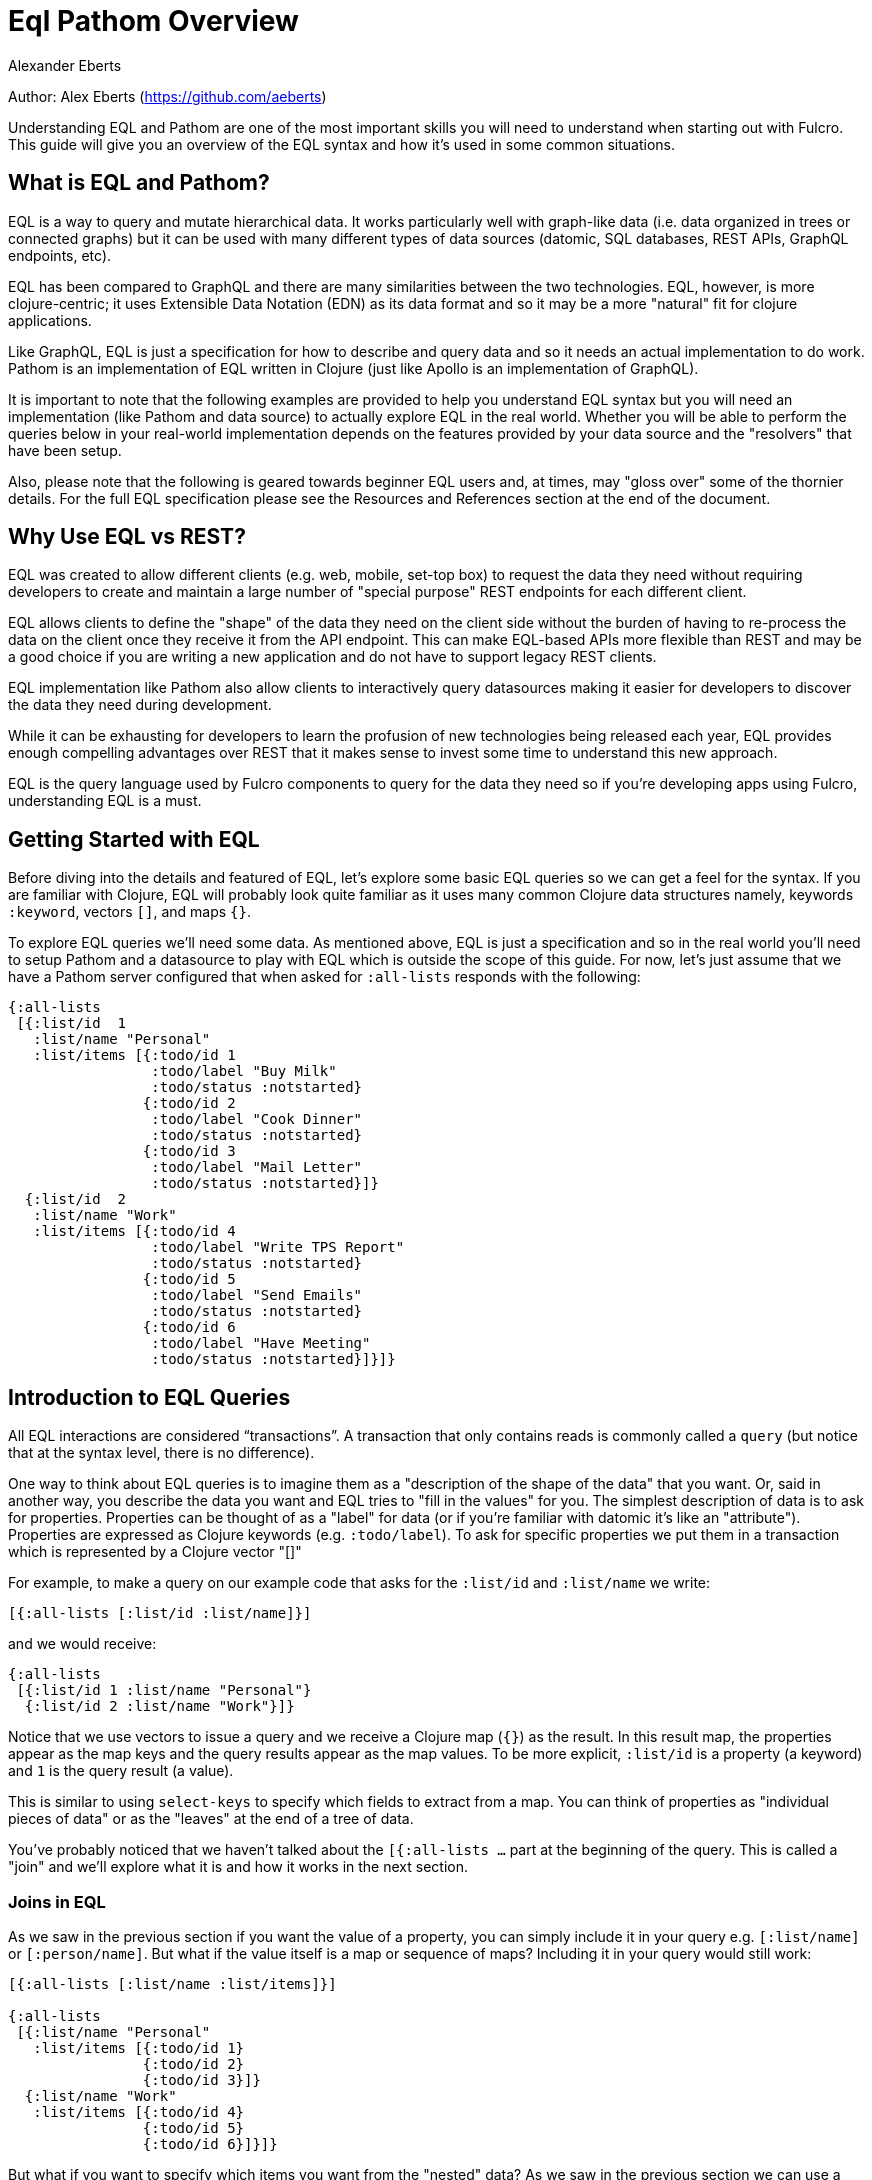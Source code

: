 = Eql Pathom Overview
Alexander Eberts

Author: Alex Eberts (https://github.com/aeberts)

Understanding EQL and Pathom are one of the most important skills you
will need to understand when starting out with Fulcro. This guide will
give you an overview of the EQL syntax and how it's used in some common
situations.

== What is EQL and Pathom?

EQL is a way to query and mutate hierarchical data. It works
particularly well with graph-like data (i.e. data organized in trees or
connected graphs) but it can be used with many different types of data
sources (datomic, SQL databases, REST APIs, GraphQL endpoints, etc).

EQL has been compared to GraphQL and there are many similarities between
the two technologies. EQL, however, is more clojure-centric; it uses
Extensible Data Notation (EDN) as its data format and so it may be a
more "natural" fit for clojure applications.

Like GraphQL, EQL is just a specification for how to describe and query
data and so it needs an actual implementation to do work. Pathom is an
implementation of EQL written in Clojure (just like Apollo is an
implementation of GraphQL).

It is important to note that the following examples are provided to help
you understand EQL syntax but you will need an implementation (like
Pathom and data source) to actually explore EQL in the real world.
Whether you will be able to perform the queries below in your real-world
implementation depends on the features provided by your data source and
the "resolvers" that have been setup.

Also, please note that the following is geared towards beginner EQL
users and, at times, may "gloss over" some of the thornier details. For
the full EQL specification please see the Resources and References
section at the end of the document.

== Why Use EQL vs REST?

EQL was created to allow different clients (e.g. web, mobile, set-top
box) to request the data they need without requiring developers to
create and maintain a large number of "special purpose" REST endpoints
for each different client.

EQL allows clients to define the "shape" of the data they need on the
client side without the burden of having to re-process the data on the
client once they receive it from the API endpoint. This can make
EQL-based APIs more flexible than REST and may be a good choice if you
are writing a new application and do not have to support legacy REST
clients.

EQL implementation like Pathom also allow clients to interactively query
datasources making it easier for developers to discover the data they
need during development.

While it can be exhausting for developers to learn the profusion of new
technologies being released each year, EQL provides enough compelling
advantages over REST that it makes sense to invest some time to
understand this new approach.

EQL is the query language used by Fulcro components to query for the
data they need so if you're developing apps using Fulcro, understanding
EQL is a must.

== Getting Started with EQL

Before diving into the details and featured of EQL, let's explore some
basic EQL queries so we can get a feel for the syntax. If you are
familiar with Clojure, EQL will probably look quite familiar as it uses
many common Clojure data structures namely, keywords `:keyword`, vectors
`[]`, and maps `{}`.

To explore EQL queries we'll need some data. As mentioned above, EQL is
just a specification and so in the real world you'll need to setup
Pathom and a datasource to play with EQL which is outside the scope of
this guide. For now, let's just assume that we have a Pathom server
configured that when asked for `:all-lists` responds with the following:

[source,clojure]
----
{:all-lists
 [{:list/id  1
   :list/name "Personal"
   :list/items [{:todo/id 1
                 :todo/label "Buy Milk"
                 :todo/status :notstarted}
                {:todo/id 2
                 :todo/label "Cook Dinner"
                 :todo/status :notstarted}
                {:todo/id 3
                 :todo/label "Mail Letter"
                 :todo/status :notstarted}]}
  {:list/id  2
   :list/name "Work"
   :list/items [{:todo/id 4
                 :todo/label "Write TPS Report"
                 :todo/status :notstarted}
                {:todo/id 5
                 :todo/label "Send Emails"
                 :todo/status :notstarted}
                {:todo/id 6
                 :todo/label "Have Meeting"
                 :todo/status :notstarted}]}]}
----

== Introduction to EQL Queries

All EQL interactions are considered “transactions”. A transaction that only
contains reads is commonly called a `query` (but notice that at the syntax
level, there is no difference).

One way to think about EQL queries is to imagine them as a "description
of the shape of the data" that you want. Or, said in another way, you describe 
the data you want and EQL tries to "fill in the values" for you.
The simplest description of data is to ask for properties. Properties
can be thought of as a "label" for data (or if you're familiar with
datomic it's like an "attribute"). Properties are expressed as Clojure
keywords (e.g. `:todo/label`). To ask for specific properties we put
them in a transaction which is represented by a Clojure vector "[]"

For example, to make a query on our example code that asks for the
`:list/id` and `:list/name` we write:

[source,clojure]
----
[{:all-lists [:list/id :list/name]}]
----

and we would receive:

[source,clojure]
----
{:all-lists
 [{:list/id 1 :list/name "Personal"}
  {:list/id 2 :list/name "Work"}]}
----

Notice that we use vectors to issue a query and we receive a Clojure map
(`{}`) as the result. In this result map, the properties appear as the
map keys and the query results appear as the map values. To be more
explicit, `:list/id` is a property (a keyword) and `1` is the query
result (a value).

This is similar to using `select-keys` to specify which fields to
extract from a map. You can think of properties as "individual pieces of
data" or as the "leaves" at the end of a tree of data.

You've probably noticed that we haven't talked about the `[{:all-lists
…` part at the beginning of the query. This is called a "join" and we'll
explore what it is and how it works in the next section.

=== Joins in EQL

As we saw in the previous section if you want the value of a property,
you can simply include it in your query e.g. `[:list/name]` or
`[:person/name]`. But what if the value itself is a map or sequence of
maps? Including it in your query would still work:

[source,clojure]
----
[{:all-lists [:list/name :list/items]}]

{:all-lists
 [{:list/name "Personal"
   :list/items [{:todo/id 1}
                {:todo/id 2}
                {:todo/id 3}]}
  {:list/name "Work"
   :list/items [{:todo/id 4}
                {:todo/id 5}
                {:todo/id 6}]}]}
----

But what if you want to specify which items you want from the "nested"
data? As we saw in the previous section we can use a query such as
`[:list/name]`. To associate this sub-query with the parent property, we
put both in a one-element map, like so:

[source,clojure]
----
[{:all-lists [{:list/items [:todo/label]}]}]
----

This is called a "join".

For example, let's say that we want to query for the individual todo
item labels from our original data structure in the "Getting Started"
section. To get this data, we would use the `{}` syntax to issue a join
on `:list/items` like so:

[source,clojure]
----
[{:all-lists [:list/id :list/name {:list/items [:todo/label]}]}]
----

… and we would receive:

[source,clojure]
----
{:all-lists
 [{:list/id 1
   :list/name "Personal"
   :list/items [{:todo/label "Buy Milk"}
                {:todo/label "Cook Dinner"}
                {:todo/label "Mail Letter"}]}
  {:list/id 2
   :list/name "Work"
   :list/items [{:todo/label "Write TPS Report"}
                {:todo/label "Send Emails"}
                {:todo/label "Have Meeting"}]}]}
----

Notice a couple of things about the example above:

* We used a clojure map `{}` around `{:list/items …}` to query for the
nested data. The map goes *before* the name of the item that you want to
join on.
* We only asked for the `:todo/label` in the query. That's why the result
do not include the properties of `:todo/id` and `:todo/status`
* The syntax for an EQL join i.e. a map. The map's key is the item you
want to "join on" and the map's value is a vector of the properties you
want in your result.
* Joins always take a single entry as the key in the map - the key is
the property to "join on". The value part of the join are the properties
that you want in the response.
* The value part of a join is called a "sub-query". I.e. in the join
`{:list/items [:todo/label :todo/status]}` - `[:todo/label :todo/status]`
is the sub-query.

=== Nested Joins

If you have nested data then you can use nested joins to access that
data. For example if we extended our initial sample data to include
"notes" for each todo we might have something like the following:

[source,clojure]
----
{:all-lists
 [{:list/id  1
   :list/name "Personal"
   :list/items [{:todo/id 1
                 :todo/label "Buy Milk"
                 :todo/status :notstarted
                 :todo/notes [{:note/id 1
                               :note/content "Maybe chocolate milk?"}
                              {:note/id 2
                               :note/content "Yes, definitely chocolate milk"}]}
                {:todo/id 2
                 :todo/label "Cook Dinner"
                 :todo/status :notstarted
                 :todo/notes [{:note/id 3
                               :note/content "Dinner ideas: Pesto Pasta"}]}
                {:todo/id 3
                 :todo/label "Mail Letter"
                 :todo/status :notstarted}]}
  {:list/id  2
   :list/name "Work"
   :list/items [{:todo/id 4
                 :todo/label "Write TPS Report"
                 :todo/status :notstarted
                 :todo/notes [{:note/id 4
                               :note/content "Don't forget the cover sheet!"}]}
                {:todo/id 5
                 :todo/label "Send Emails"
                 :todo/status :notstarted}
                {:todo/id 6
                 :todo/label "Have Meeting"
                 :todo/status :notstarted}]}]}
----

We could access this nested note data using a nested query, like so:

[source,clojure]
----
[{:all-lists [:list/name {:list/items [:todo/label {:todo/notes [:note/content]}]}]}]
----

* Note the nested joins on `{:list/items …}` and `{:todo/notes …}`

The result of the query would be:

[source,clojure]
----
{:all-lists
 [{:list/name "Personal"
   :list/items [{:todo/label "Buy Milk"
                 :todo/notes [{:note/content "Maybe chocolate milk?"}
                              {:note/content "Yes, definitely chocolate milk"}]}
                {:todo/label "Cook Dinner"
                 :todo/notes [{:note/content "Dinner ideas: Pesto Pasta"}]}
                {:todo/label "Mail Letter"
                 :todo/notes {} }]}
  {:list/name "Work"
   :list/items [{:todo/label "Write TPS Report"
                 :todo/notes [{:note/content "Don't forget the cover sheet!"}]}
                {:todo/label "Send Emails"
                 :todo/notes {} }
                {:todo/label "Have Meeting"
                 :todo/notes {} }]}]}
----

As you can see, anything that is represented by nested data (or a
reference, depending on your underlying database implementation) can be
accessed using nested queries.

== Idents

We've seen way to identify the data you want to see in a query by
specifying properties and joins but what if you want to be able to
restrict the data you receive (for example, if you only wanted the
todo's for a particular list). In this case you could use an ident
(short for identifier) which is represented by a vector with two
elements - an ID property and it's value. You can use the ident in place
of a property in a join (provided that the server is setup accordingly),
like so:

[source,clojure]
----
[{[:list/id 1] [:list/name]}]
----

Notice a couple of things about this ident

* The ident's property is `:list/id` and the ident's value is `1`.
* The properties that we want to see in the query are put into the
second vector (in the above example we only have `[:list/name]`)
* We "join on" the ident which is why we need the leading `{` i.e.:
`[{[:property value] [property]}]`

The result of this query would be:

[source,clojure]
----
{[:list/id 1]
 {:list/name Clojure}}
----

As mentioned in the official EQL docs, it's common to use an ident as a
join key to start a query for some entity, e.g.:

[source,clojure]
----
[{[:customer/id 123]
  [:customer/name :customer/email]}]
----

== Mutations

The other most common element of the EQL specification is a mutation
which are used to represent operations or actions: e.g `[(cuddle-pet!
{:target :mr-fluffy})]`

A mutation consists of a list of two elements; the first is a symbol
that names the mutation and the second is the data that the mutation
needs to run.

Let's say we had defined a function on our imaginary EQL server that was
able to add a todo item to a list we could imagine a mutation that would
look something like this:

[source,clojure]
----
[(add-todo! {:list/id 1 :todo/label "Pet Mr. Fluffy" :todo/status :not-started})]
----

(Of course, the response from the EQL server would depend on the
implementation of `add-todo!`, whether you have setup error reporting,
etc.)

Notice that the EQL transaction uses the standard vector `[]` to begin
the transaction and then it uses a parenthesis `()` to indicate a
mutation. Be aware that EQL also uses a similar parentheses syntax to
indicate a parameterized query but since mutations are always Clojure
symbols it should not be a problem to figure out which is which.

== Other EQL Features

EQL also provides several other more advanced features:

* Recursive queries: which allow you to query for items that nest
recursively (e.g. folders in a file system, or todos that have
sub-todos, etc.)
* Unions: allow you to define different sub-queries based on certain
conditions which can be defined by your implementation (think:
polymorphic queries)
* Parameters: allow you to provide an extra layer of information about
the requested data (like if the results should be paginated etc.)
* Query metadata: which allows you to add meta data to your queries.

For further information on any of these advanced features we recommend
you checkout the official EQL docs:
https://edn-query-language.org/eql/1.0.0/specification.html

== Resources and References

The official EQL docs:
https://edn-query-language.org/eql/1.0.0/what-is-eql.html
